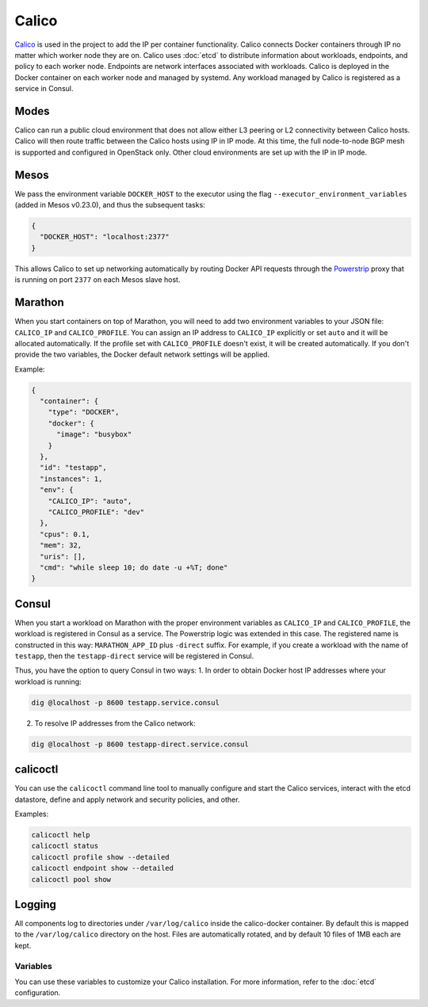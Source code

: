 Calico
======

.. versionadded:: 0.4

`Calico <http://www.projectcalico.org>`_ is used in the project to add the IP
per container functionality. Calico connects Docker containers through IP no matter
which worker node they are on. Calico uses :doc:`etcd` to distribute information
about workloads, endpoints, and policy to each worker node. Endpoints are
network interfaces associated with workloads. Calico is deployed in the Docker
container on each worker node and managed by systemd. Any workload managed by
Calico is registered as a service in Consul.

Modes
^^^^^

Calico can run a public cloud environment that does not allow either L3 peering
or L2 connectivity between Calico hosts. Calico will then route traffic between
the Calico hosts using IP in IP mode. At this time, the full node-to-node BGP
mesh is supported and configured in OpenStack only. Other cloud environments
are set up with the IP in IP mode.

Mesos
^^^^^

We pass the environment variable ``DOCKER_HOST`` to the executor using the
flag ``--executor_environment_variables`` (added in Mesos v0.23.0), and thus
the subsequent tasks:

.. code-block:: json

   {
     "DOCKER_HOST": "localhost:2377"
   }

This allows Calico to set up networking automatically by routing Docker API
requests through the `Powerstrip <https://github.com/clusterhq/powerstrip>`_
proxy that is running on port ``2377`` on each Mesos slave host.

Marathon
^^^^^^^^

When you start containers on top of Marathon, you will need to add two
environment variables to your JSON file: ``CALICO_IP`` and ``CALICO_PROFILE``.
You can assign an IP address to ``CALICO_IP`` explicitly or set ``auto`` and it
will be allocated automatically. If the profile set with ``CALICO_PROFILE``
doesn't exist, it will be created automatically. If you don't provide the two
variables, the Docker default network settings will be applied.

Example:

.. code-block:: json

   {
     "container": {
       "type": "DOCKER",
       "docker": {
         "image": "busybox"
       }
     },
     "id": "testapp",
     "instances": 1,
     "env": {
       "CALICO_IP": "auto",
       "CALICO_PROFILE": "dev"
     },
     "cpus": 0.1,
     "mem": 32,
     "uris": [],
     "cmd": "while sleep 10; do date -u +%T; done"
   }

Consul
^^^^^^

When you start a workload on Marathon with the proper environment variables
as ``CALICO_IP`` and ``CALICO_PROFILE``, the workload is registered in Consul
as a service. The Powerstrip logic was extended in this case.
The registered name is constructed in this way: ``MARATHON_APP_ID`` plus
``-direct`` suffix. For example, if you create a workload with the name of
``testapp``, then the ``testapp-direct`` service will be registered in Consul.

Thus, you have the option to query Consul in two ways:
1. In order to obtain Docker host IP addresses where your workload is running:

.. code-block:: shell

   dig @localhost -p 8600 testapp.service.consul

2. To resolve IP addresses from the Calico network:

.. code-block:: shell

   dig @localhost -p 8600 testapp-direct.service.consul

calicoctl
^^^^^^^^^

You can use the ``calicoctl`` command line tool to manually configure and start
the Calico services, interact with the etcd datastore, define and apply network
and security policies, and other.

Examples:

.. code-block:: shell

   calicoctl help
   calicoctl status
   calicoctl profile show --detailed
   calicoctl endpoint show --detailed
   calicoctl pool show

Logging
^^^^^^^

All components log to directories under ``/var/log/calico`` inside
the calico-docker container. By default this is mapped to
the ``/var/log/calico`` directory on the host. Files are automatically rotated,
and by default 10 files of 1MB each are kept.

Variables
---------

You can use these variables to customize your Calico installation. For more
information, refer to the :doc:`etcd` configuration.

.. data:: etcd_service_name

   Set the ``ETCD_AUTHORITY`` environment variable that is used by Calico Docker
   container and the CLI tool ``calicoctl``. The value of this variable is
   a Consul service that must be resolved through DNS

   Default: ``etcd.service.consul``

.. data:: etcd_client_port

   Port for etcd client communication

   Default: ``2379``

.. data:: calico_network

   Containers are assigned IPs from this network range

   Default: ``192.168.0.0/16``

.. data:: calico_profile

   Endpoints are added to this profile for interconnectivity

   Default: ``dev``
